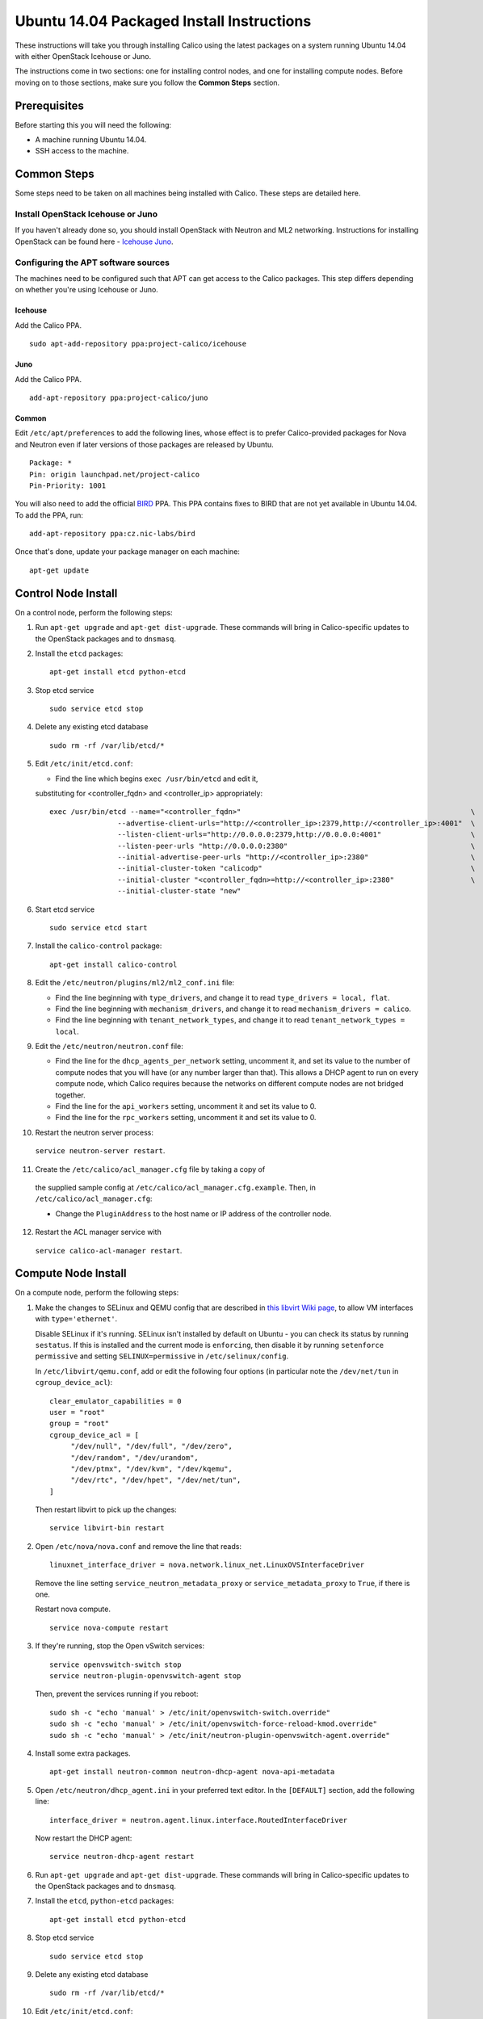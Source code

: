 Ubuntu 14.04 Packaged Install Instructions
==========================================

These instructions will take you through installing Calico using the
latest packages on a system running Ubuntu 14.04 with either OpenStack
Icehouse or Juno.

The instructions come in two sections: one for installing control nodes,
and one for installing compute nodes. Before moving on to those
sections, make sure you follow the **Common Steps** section.

Prerequisites
-------------

Before starting this you will need the following:

-  A machine running Ubuntu 14.04.
-  SSH access to the machine.

Common Steps
------------

Some steps need to be taken on all machines being installed with Calico.
These steps are detailed here.

Install OpenStack Icehouse or Juno
~~~~~~~~~~~~~~~~~~~~~~~~~~~~~~~~~~

If you haven't already done so, you should install OpenStack with
Neutron and ML2 networking. Instructions for installing OpenStack can be
found here -
`Icehouse <http://docs.openstack.org/icehouse/install-guide/install/apt/content/ch_preface.html>`__
`Juno <http://docs.openstack.org/juno/install-guide/install/apt/content/ch_preface.html>`__.

Configuring the APT software sources
~~~~~~~~~~~~~~~~~~~~~~~~~~~~~~~~~~~~

The machines need to be configured such that APT can get access to the
Calico packages. This step differs depending on whether you're using
Icehouse or Juno.

Icehouse
^^^^^^^^

Add the Calico PPA.

::

    sudo apt-add-repository ppa:project-calico/icehouse


Juno
^^^^

Add the Calico PPA.

::

    add-apt-repository ppa:project-calico/juno

Common
^^^^^^

Edit ``/etc/apt/preferences`` to add the following lines, whose effect
is to prefer Calico-provided packages for Nova and Neutron even if later
versions of those packages are released by Ubuntu.

::

    Package: *
    Pin: origin launchpad.net/project-calico
    Pin-Priority: 1001

You will also need to add the official
`BIRD <http://bird.network.cz/>`__ PPA. This PPA contains fixes to BIRD
that are not yet available in Ubuntu 14.04. To add the PPA, run:

::

    add-apt-repository ppa:cz.nic-labs/bird

Once that's done, update your package manager on each machine:

::

    apt-get update

Control Node Install
--------------------

On a control node, perform the following steps:

1. Run ``apt-get upgrade`` and ``apt-get dist-upgrade``. These commands
   will bring in Calico-specific updates to the OpenStack packages and
   to ``dnsmasq``.

2. Install the ``etcd`` packages:

   ::

       apt-get install etcd python-etcd

3. Stop etcd service
   ::

       sudo service etcd stop

4. Delete any existing etcd database
   ::

    sudo rm -rf /var/lib/etcd/*

5. Edit ``/etc/init/etcd.conf``:

   - Find the line which begins ``exec /usr/bin/etcd`` and edit it,
   substituting for <controller_fqdn> and <controller_ip> appropriately:

   ::

       exec /usr/bin/etcd --name="<controller_fqdn>"                                                      \
                       --advertise-client-urls="http://<controller_ip>:2379,http://<controller_ip>:4001"  \
                       --listen-client-urls="http://0.0.0.0:2379,http://0.0.0.0:4001"                     \
                       --listen-peer-urls "http://0.0.0.0:2380"                                           \
                       --initial-advertise-peer-urls "http://<controller_ip>:2380"                        \
                       --initial-cluster-token "calicodp"                                                 \
                       --initial-cluster "<controller_fqdn>=http://<controller_ip>:2380"                  \
                       --initial-cluster-state "new"

6. Start etcd service
   ::

       sudo service etcd start


7. Install the ``calico-control`` package:

   ::

       apt-get install calico-control

8. Edit the ``/etc/neutron/plugins/ml2/ml2_conf.ini`` file:

   -  Find the line beginning with ``type_drivers``, and change it to
      read ``type_drivers = local, flat``.
   -  Find the line beginning with ``mechanism_drivers``, and change it
      to read ``mechanism_drivers = calico``.
   -  Find the line beginning with ``tenant_network_types``, and change
      it to read ``tenant_network_types = local``.

9. Edit the ``/etc/neutron/neutron.conf`` file:

   -  Find the line for the ``dhcp_agents_per_network`` setting,
      uncomment it, and set its value to the number of compute nodes
      that you will have (or any number larger than that). This allows a
      DHCP agent to run on every compute node, which Calico requires
      because the networks on different compute nodes are not bridged
      together.
   -  Find the line for the ``api_workers`` setting, uncomment it and
      set its value to 0.
   -  Find the line for the ``rpc_workers`` setting, uncomment it and
      set its value to 0.

10. Restart the neutron server process:
   ``service neutron-server restart``.

11. Create the ``/etc/calico/acl_manager.cfg`` file by taking a copy of
   the supplied sample config at
   ``/etc/calico/acl_manager.cfg.example``. Then, in
   ``/etc/calico/acl_manager.cfg``:

   -  Change the ``PluginAddress`` to the host name or IP address of the
      controller node.

12. Restart the ACL manager service with
   ``service calico-acl-manager restart``.

Compute Node Install
--------------------

On a compute node, perform the following steps:

1. Make the changes to SELinux and QEMU config that are described in
   `this libvirt Wiki page <http://wiki.libvirt.org/page/Guest_won't_start_-_warning:_could_not_open_/dev/net/tun_('generic_ethernet'_interface)>`__,
   to allow VM interfaces with ``type='ethernet'``.

   Disable SELinux if it's running. SELinux isn't installed by default
   on Ubuntu - you can check its status by running ``sestatus``. If this
   is installed and the current mode is ``enforcing``, then disable it
   by running ``setenforce permissive`` and setting
   ``SELINUX=permissive`` in ``/etc/selinux/config``.

   In ``/etc/libvirt/qemu.conf``, add or edit the following four options
   (in particular note the ``/dev/net/tun`` in ``cgroup_device_acl``):

   ::

       clear_emulator_capabilities = 0
       user = "root"
       group = "root"
       cgroup_device_acl = [
            "/dev/null", "/dev/full", "/dev/zero",
            "/dev/random", "/dev/urandom",
            "/dev/ptmx", "/dev/kvm", "/dev/kqemu",
            "/dev/rtc", "/dev/hpet", "/dev/net/tun",
       ]

   Then restart libvirt to pick up the changes:

   ::

       service libvirt-bin restart

2. Open ``/etc/nova/nova.conf`` and remove the line that reads:

   ::

       linuxnet_interface_driver = nova.network.linux_net.LinuxOVSInterfaceDriver

   Remove the line setting ``service_neutron_metadata_proxy`` or
   ``service_metadata_proxy`` to ``True``, if there is one.

   Restart nova compute.

   ::

           service nova-compute restart

3. If they're running, stop the Open vSwitch services:

   ::

       service openvswitch-switch stop
       service neutron-plugin-openvswitch-agent stop

   Then, prevent the services running if you reboot:

   ::

           sudo sh -c "echo 'manual' > /etc/init/openvswitch-switch.override"
           sudo sh -c "echo 'manual' > /etc/init/openvswitch-force-reload-kmod.override"
           sudo sh -c "echo 'manual' > /etc/init/neutron-plugin-openvswitch-agent.override"

4. Install some extra packages.

   ::

       apt-get install neutron-common neutron-dhcp-agent nova-api-metadata

5. Open ``/etc/neutron/dhcp_agent.ini`` in your preferred text editor.
   In the ``[DEFAULT]`` section, add the following line:

   ::

       interface_driver = neutron.agent.linux.interface.RoutedInterfaceDriver

   Now restart the DHCP agent:

   ::

       service neutron-dhcp-agent restart

6. Run ``apt-get upgrade`` and ``apt-get dist-upgrade``. These commands
   will bring in Calico-specific updates to the OpenStack packages and
   to ``dnsmasq``.

7. Install the ``etcd``, ``python-etcd`` packages:

   ::

       apt-get install etcd python-etcd

8. Stop etcd service
   ::

       sudo service etcd stop

9. Delete any existing etcd database
   ::

    sudo rm -rf /var/lib/etcd/*

10. Edit ``/etc/init/etcd.conf``:

   - Find the line which begins ``exec /usr/bin/etcd`` and edit it,
   substituting for <controller_fqdn> and <controller_ip> appropriately:

   ::

       exec /usr/bin/etcd -proxy on                                                       \
                       -listen-client-urls http://127.0.0.1:4001                          \
                       --initial-cluster "<controller_fqdn>=http://<controller_ip>:2380"  \

11. Start etcd service
   ::

       sudo service etcd start

12. Install the ``calico-compute`` package:

   ::

       apt-get install calico-compute

   This step may prompt you to save your IPTables rules to make them
   persistent on restart – hit yes.

13. Configure BIRD. By default Calico assumes that you'll be deploying a
   route reflector to avoid the need for a full BGP mesh. To this end,
   it includes useful configuration scripts that will prepare a BIRD
   config file with a single peering to the route reflector. If that's
   correct for your network, you can run either or both of the following
   commands. For IPv4 connectivity between compute hosts:

   ::

       calico-gen-bird-conf.sh <compute_node_ip> <route_reflector_ip> <bgp_as_number>

And/or for IPv6 connectivity between compute hosts:

::

        calico-gen-bird6-conf.sh <compute_node_ipv4> <compute_node_ipv6> <route_reflector_ipv6> <bgp_as_number>

   Note that you'll also need to configure your route reflector to allow
   connections from the compute node as a route reflector client. This
   configuration is outside the scope of this install document.

   If you *are* configuring a full BGP mesh you'll need to handle the BGP
   configuration appropriately. You should consult the relevant
   documentation for your chosen BGP stack.

14.  Create the ``/etc/calico/felix.cfg`` file by taking a copy of the
    supplied sample config at ``/etc/calico/felix.cfg.example``. Then,
    in ``/etc/calico/felix.cfg``:

    -  Change both the ``PluginAddress`` and ``ACLAddress`` settings to
       the host name or IP address of the controller node.

15. Restart the Felix service with ``service calico-felix restart``.

Next Steps
----------

Now you've installed Calico, `this
article <https://github.com/Metaswitch/calico-docs/wiki/Installation-Instructions#next-steps>`__
details how to configure networks and use your new deployment.
